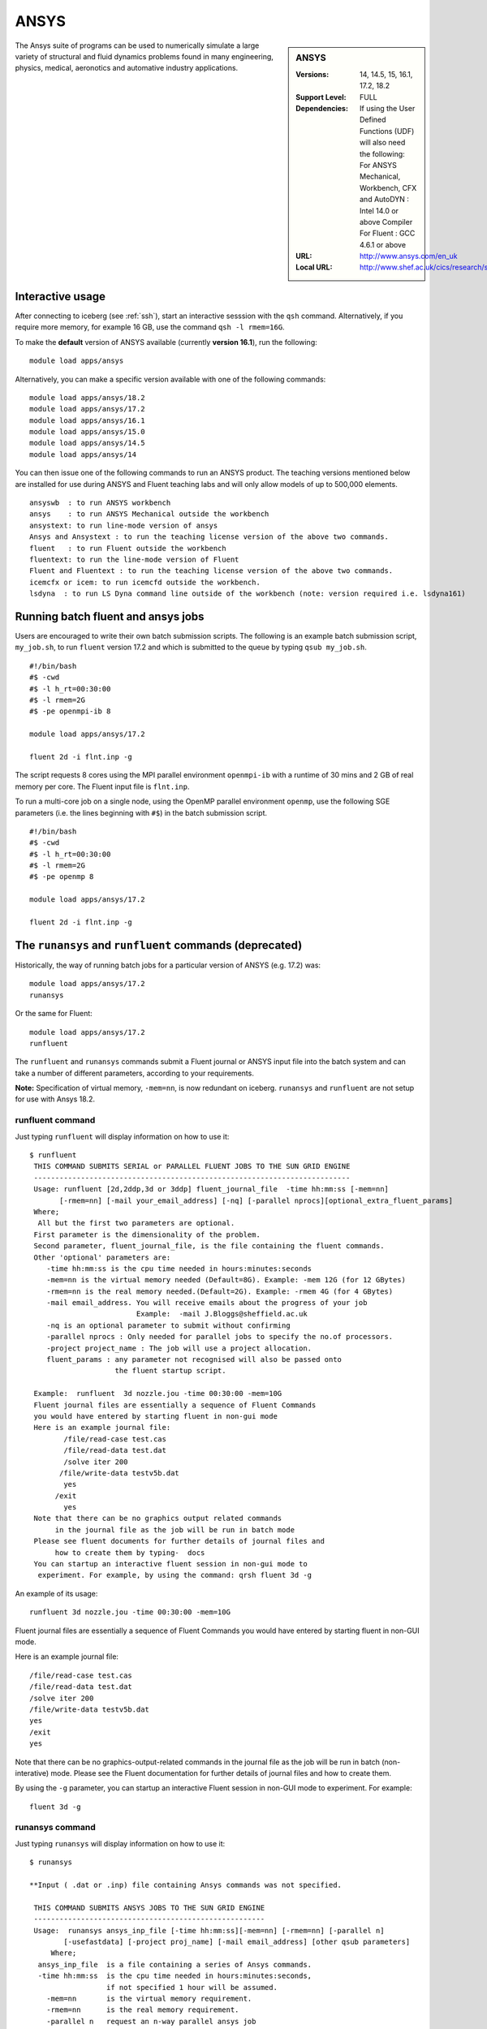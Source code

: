 .. _ansys_iceberg:

ANSYS
=====

.. sidebar:: ANSYS

   :Versions: 14, 14.5, 15, 16.1, 17.2, 18.2
   :Support Level: FULL
   :Dependencies: If using the User Defined Functions (UDF) will also need the following:
                  For ANSYS Mechanical, Workbench, CFX and AutoDYN : Intel 14.0 or above Compiler
                  For Fluent :  GCC 4.6.1 or above 
   :URL: http://www.ansys.com/en_uk
   :Local URL: http://www.shef.ac.uk/cics/research/software/fluent

The Ansys suite of programs can be used to numerically simulate a large variety of structural and fluid dynamics problems found in many engineering, physics, medical, aeronotics and automative industry applications.

Interactive usage
-----------------
After connecting to iceberg (see :ref:`ssh`),  start an interactive sesssion with the ``qsh`` command. Alternatively, if you require more memory, for example 16 GB, use the command ``qsh -l rmem=16G``.

To make the **default** version of ANSYS available (currently **version 16.1**), run the following: ::

      module load apps/ansys

Alternatively, you can make a specific version available with one of the following commands: ::

      module load apps/ansys/18.2
      module load apps/ansys/17.2
      module load apps/ansys/16.1
      module load apps/ansys/15.0
      module load apps/ansys/14.5
      module load apps/ansys/14

You can then issue one of the following commands to run an ANSYS product. The teaching versions mentioned below are installed for use during ANSYS and Fluent teaching labs and will only allow models of up to 500,000 elements. ::

      ansyswb  : to run ANSYS workbench      
      ansys    : to run ANSYS Mechanical outside the workbench
      ansystext: to run line-mode version of ansys
      Ansys and Ansystext : to run the teaching license version of the above two commands.
      fluent   : to run Fluent outside the workbench
      fluentext: to run the line-mode version of Fluent
      Fluent and Fluentext : to run the teaching license version of the above two commands.
      icemcfx or icem: to run icemcfd outside the workbench.
      lsdyna  : to run LS Dyna command line outside of the workbench (note: version required i.e. lsdyna161)

Running batch fluent and ansys jobs
-----------------------------------

Users are encouraged to write their own batch submission scripts. The following is an example batch submission script, ``my_job.sh``, to run ``fluent`` version 17.2 and which is submitted to the queue by typing ``qsub my_job.sh``. ::

     #!/bin/bash
     #$ -cwd
     #$ -l h_rt=00:30:00
     #$ -l rmem=2G
     #$ -pe openmpi-ib 8

     module load apps/ansys/17.2

     fluent 2d -i flnt.inp -g

The script requests 8 cores using the MPI parallel environment ``openmpi-ib`` with a runtime of 30 mins and 2 GB of real memory per core. The Fluent input file is ``flnt.inp``. 

To run a multi-core job on a single node, using the OpenMP parallel environment ``openmp``, use the following SGE parameters (i.e. the lines beginning with ``#$``) in the batch submission script. ::

     #!/bin/bash
     #$ -cwd
     #$ -l h_rt=00:30:00
     #$ -l rmem=2G
     #$ -pe openmp 8

     module load apps/ansys/17.2

     fluent 2d -i flnt.inp -g


The ``runansys`` and ``runfluent`` commands (deprecated)
--------------------------------------------------------

Historically, the way of running batch jobs for a particular version of ANSYS (e.g. 17.2) was: ::

     module load apps/ansys/17.2
     runansys  

Or the same for Fluent: ::
      
     module load apps/ansys/17.2
     runfluent

The ``runfluent`` and ``runansys`` commands submit a Fluent journal or ANSYS input file into the batch system and can take a number of different parameters, according to your requirements. 

**Note:** Specification of virtual memory, ``-mem=nn``, is now redundant on iceberg. ``runansys`` and ``runfluent`` are not setup for use with Ansys 18.2.

runfluent command
#################

Just typing ``runfluent`` will display information on how to use it: ::

        $ runfluent
         THIS COMMAND SUBMITS SERIAL or PARALLEL FLUENT JOBS TO THE SUN GRID ENGINE 
         -------------------------------------------------------------------------- 
         Usage: runfluent [2d,2ddp,3d or 3ddp] fluent_journal_file  -time hh:mm:ss [-mem=nn]
               [-rmem=nn] [-mail your_email_address] [-nq] [-parallel nprocs][optional_extra_fluent_params]
         Where; 
          All but the first two parameters are optional. 
         First parameter is the dimensionality of the problem.
         Second parameter, fluent_journal_file, is the file containing the fluent commands.
         Other 'optional' parameters are:
            -time hh:mm:ss is the cpu time needed in hours:minutes:seconds 
            -mem=nn is the virtual memory needed (Default=8G). Example: -mem 12G (for 12 GBytes)
            -rmem=nn is the real memory needed.(Default=2G). Example: -rmem 4G (for 4 GBytes)
            -mail email_address. You will receive emails about the progress of your job
                                 Example:  -mail J.Bloggs@sheffield.ac.uk  
            -nq is an optional parameter to submit without confirming 
            -parallel nprocs : Only needed for parallel jobs to specify the no.of processors.
            -project project_name : The job will use a project allocation.
            fluent_params : any parameter not recognised will also be passed onto 
                            the fluent startup script. 
         
         Example:  runfluent  3d nozzle.jou -time 00:30:00 -mem=10G
         Fluent journal files are essentially a sequence of Fluent Commands
         you would have entered by starting fluent in non-gui mode
         Here is an example journal file:
                /file/read-case test.cas 
                /file/read-data test.dat 
                /solve iter 200 
               /file/write-data testv5b.dat
                yes 
              /exit 
                yes 
         Note that there can be no graphics output related commands 
              in the journal file as the job will be run in batch mode
         Please see fluent documents for further details of journal files and
              how to create them by typing-  docs 
         You can startup an interactive fluent session in non-gui mode to 
          experiment. For example, by using the command: qrsh fluent 3d -g 

An example of its usage: ::

        runfluent 3d nozzle.jou -time 00:30:00 -mem=10G

Fluent journal files are essentially a sequence of Fluent Commands you would have entered by starting fluent in non-GUI mode.

Here is an example journal file: ::

      /file/read-case test.cas 
      /file/read-data test.dat 
      /solve iter 200 
      /file/write-data testv5b.dat
      yes 
      /exit 
      yes 

Note that there can be no graphics-output-related commands in the journal file as the job will be run in batch (non-interative) mode. Please see the Fluent documentation for further details of journal files and how to create them.

By using the ``-g`` parameter, you can startup an interactive Fluent session in non-GUI mode to experiment. For example: :: 

        fluent 3d -g 
 
runansys command
################
 
Just typing ``runansys`` will display information on how to use it: ::

        $ runansys
         
        **Input ( .dat or .inp) file containing Ansys commands was not specified.
         
         THIS COMMAND SUBMITS ANSYS JOBS TO THE SUN GRID ENGINE 
         ------------------------------------------------------ 
         Usage:  runansys ansys_inp_file [-time hh:mm:ss][-mem=nn] [-rmem=nn] [-parallel n]
                [-usefastdata] [-project proj_name] [-mail email_address] [other qsub parameters]
             Where; 
          ansys_inp_file  is a file containing a series of Ansys commands.
          -time hh:mm:ss  is the cpu time needed in hours:minutes:seconds, 
                          if not specified 1 hour will be assumed.
            -mem=nn       is the virtual memory requirement. 
            -rmem=nn      is the real memory requirement. 
            -parallel n   request an n-way parallel ansys job
            -gpu		use GPU
                          Note for GPU users: -mem= must be greater than 18G.
            -usefastdata  Use /fastdata/te1st as the working directory for temporary files
            -project project_name : The job will use a project's allocation.
            -mail your_email_address  : Job progress report is emailed to you.
         
         As well as time and memory, any other valid qsub parameter can be specified.
          
         All parameters except the ansys_inp file are optional.  
         
         Output files created by Ansys take their names from
          the jobname specified by the user.
         You will be prompted for a jobname as well as any other
           startup parameter you wish to pass to Ansys
        Example: 
           runansys test1.dat -time 00:30:00 -mem 8G -rmem=3G -mail j.bloggs@shef.ac.uk
